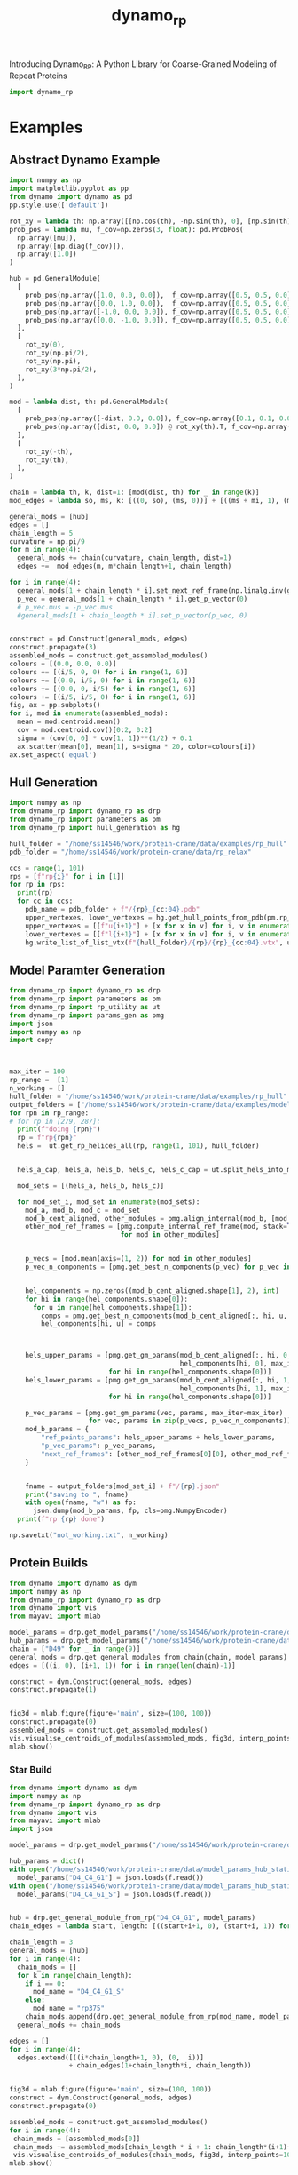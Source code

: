 #+title: dynamo_rp

Introducing Dynamo_RP: A Python Library for Coarse-Grained Modeling of Repeat Proteins

#+begin_src python
import dynamo_rp
#+end_src

#+RESULTS:

* Examples
** Abstract Dynamo Example
#+begin_src python
import numpy as np
import matplotlib.pyplot as pp
from dynamo import dynamo as pd
pp.style.use(['default'])

rot_xy = lambda th: np.array([[np.cos(th), -np.sin(th), 0], [np.sin(th), np.cos(th), 0], [0, 0, 1]])
prob_pos = lambda mu, f_cov=np.zeros(3, float): pd.ProbPos(
  np.array([mu]),
  np.array([np.diag(f_cov)]),
  np.array([1.0])
) 

hub = pd.GeneralModule(
  [
    prob_pos(np.array([1.0, 0.0, 0.0]),  f_cov=np.array([0.5, 0.5, 0.0])),
    prob_pos(np.array([0.0, 1.0, 0.0]),  f_cov=np.array([0.5, 0.5, 0.0])),
    prob_pos(np.array([-1.0, 0.0, 0.0]), f_cov=np.array([0.5, 0.5, 0.0])),
    prob_pos(np.array([0.0, -1.0, 0.0]), f_cov=np.array([0.5, 0.5, 0.0])),
  ],
  [
    rot_xy(0),
    rot_xy(np.pi/2),
    rot_xy(np.pi),
    rot_xy(3*np.pi/2),
  ],
)

mod = lambda dist, th: pd.GeneralModule(
  [
    prob_pos(np.array([-dist, 0.0, 0.0]), f_cov=np.array([0.1, 0.1, 0.0])),
    prob_pos(np.array([dist, 0.0, 0.0]) @ rot_xy(th).T, f_cov=np.array([0.1, 0.1, 0.0]))
  ],
  [
    rot_xy(-th),
    rot_xy(th),
  ],
)

chain = lambda th, k, dist=1: [mod(dist, th) for _ in range(k)]
mod_edges = lambda so, ms, k: [((0, so), (ms, 0))] + [((ms + mi, 1), (ms+mi+1, 0)) for mi in range(k-1)]

general_mods = [hub]
edges = []
chain_length = 5
curvature = np.pi/9 
for m in range(4):
  general_mods += chain(curvature, chain_length, dist=1)
  edges +=  mod_edges(m, m*chain_length+1, chain_length)

for i in range(4):
  general_mods[1 + chain_length * i].set_next_ref_frame(np.linalg.inv(general_mods[0].get_next_ref_frame(i)), 0)
  p_vec = general_mods[1 + chain_length * i].get_p_vector(0)
  # p_vec.mus = -p_vec.mus
  #general_mods[1 + chain_length * i].set_p_vector(p_vec, 0)


construct = pd.Construct(general_mods, edges)
construct.propagate(3)
assembled_mods = construct.get_assembled_modules()
colours = [(0.0, 0.0, 0.0)]
colours += [(i/5, 0, 0) for i in range(1, 6)]
colours += [(0.0, i/5, 0) for i in range(1, 6)]
colours += [(0.0, 0, i/5) for i in range(1, 6)]
colours += [(i/5, i/5, 0) for i in range(1, 6)]
fig, ax = pp.subplots()
for i, mod in enumerate(assembled_mods):
  mean = mod.centroid.mean()
  cov = mod.centroid.cov()[0:2, 0:2]
  sigma = (cov[0, 0] * cov[1, 1])**(1/2) + 0.1
  ax.scatter(mean[0], mean[1], s=sigma * 20, color=colours[i])
ax.set_aspect('equal')
#+end_src

#+RESULTS:
[[file:./.ob-jupyter/ee45352996a182a616e057007165218bc95851c9.png]]
** Hull Generation

#+begin_src python
import numpy as np
from dynamo_rp import dynamo_rp as drp
from dynamo_rp import parameters as pm
from dynamo_rp import hull_generation as hg

hull_folder = "/home/ss14546/work/protein-crane/data/examples/rp_hull"
pdb_folder = "/home/ss14546/work/protein-crane/data/rp_relax"

ccs = range(1, 101)
rps = [f"rp{i}" for i in [1]]
for rp in rps:
  print(rp)
  for cc in ccs:
    pdb_name = pdb_folder + f"/{rp}_{cc:04}.pdb"
    upper_vertexes, lower_vertexes = hg.get_hull_points_from_pdb(pm.rp_module_list[rp], pdb_name)
    upper_vertexes = [[f"u{i+1}"] + [x for x in v] for i, v in enumerate(upper_vertexes)]
    lower_vertexes = [[f"l{i+1}"] + [x for x in v] for i, v in enumerate(lower_vertexes)]
    hg.write_list_of_list_vtx(f"{hull_folder}/{rp}/{rp}_{cc:04}.vtx", upper_vertexes + lower_vertexes)

#+end_src

#+RESULTS:
: rp1

** Model Paramter Generation

#+begin_src python
from dynamo_rp import dynamo_rp as drp
from dynamo_rp import parameters as pm
from dynamo_rp import rp_utility as ut
from dynamo_rp import params_gen as pmg
import json
import numpy as np
import copy



max_iter = 100
rp_range =  [1]
n_working = []
hull_folder = "/home/ss14546/work/protein-crane/data/examples/rp_hull"
output_folders = ["/home/ss14546/work/protein-crane/data/examples/model_params_clean"]
for rpn in rp_range:
# for rp in [279, 287]:
  print(f"doing {rpn}")
  rp = f"rp{rpn}"
  hels =  ut.get_rp_helices_all(rp, range(1, 101), hull_folder)


  hels_a_cap, hels_a, hels_b, hels_c, hels_c_cap = ut.split_hels_into_modules(rp, hels)

  mod_sets = [(hels_a, hels_b, hels_c)]

  for mod_set_i, mod_set in enumerate(mod_sets):
    mod_a, mod_b, mod_c = mod_set
    mod_b_cent_aligned, other_modules = pmg.align_internal(mod_b, [mod_c, mod_a])
    other_mod_ref_frames = [pmg.compute_internal_ref_frame(mod, stack=True)
                            for mod in other_modules]


    p_vecs = [mod.mean(axis=(1, 2)) for mod in other_modules]
    p_vec_n_components = [pmg.get_best_n_components(p_vec) for p_vec in p_vecs]


    hel_components = np.zeros((mod_b_cent_aligned.shape[1], 2), int)
    for hi in range(hel_components.shape[0]):
      for u in range(hel_components.shape[1]):
        comps = pmg.get_best_n_components(mod_b_cent_aligned[:, hi, u, :])
        hel_components[hi, u] = comps



    hels_upper_params = [pmg.get_gm_params(mod_b_cent_aligned[:, hi, 0, :],
                                           hel_components[hi, 0], max_iter=max_iter)
                         for hi in range(hel_components.shape[0])]
    hels_lower_params = [pmg.get_gm_params(mod_b_cent_aligned[:, hi, 1, :],
                                           hel_components[hi, 1], max_iter=max_iter)
                         for hi in range(hel_components.shape[0])]

    p_vec_params = [pmg.get_gm_params(vec, params, max_iter=max_iter)
                    for vec, params in zip(p_vecs, p_vec_n_components)]
    mod_b_params = {
        "ref_points_params": hels_upper_params + hels_lower_params,
        "p_vec_params": p_vec_params,
        "next_ref_frames": [other_mod_ref_frames[0][0], other_mod_ref_frames[0][1]],
    }


    fname = output_folders[mod_set_i] + f"/{rp}.json"
    print("saving to ", fname)
    with open(fname, "w") as fp:
      json.dump(mod_b_params, fp, cls=pmg.NumpyEncoder)
  print(f"rp {rp} done")

np.savetxt("not_working.txt", n_working)
#+end_src

** Protein Builds 
#+begin_src python
from dynamo import dynamo as dym
import numpy as np
from dynamo_rp import dynamo_rp as drp
from dynamo import vis 
from mayavi import mlab

model_params = drp.get_model_params("/home/ss14546/work/protein-crane/data/model_params_clean")
hub_params = drp.get_model_params("/home/ss14546/work/protein-crane/data/model_params_hub_static")
chain = ["D49" for _ in range(9)]
general_mods = drp.get_general_modules_from_chain(chain, model_params)
edges = [((i, 0), (i+1, 1)) for i in range(len(chain)-1)]

construct = dym.Construct(general_mods, edges)
construct.propagate(1)


fig3d = mlab.figure(figure='main', size=(100, 100))
construct.propagate(0)
assembled_mods = construct.get_assembled_modules()
vis.visualise_centroids_of_modules(assembled_mods, fig3d, interp_points=100, fin_dims=[0, 1, 2])
mlab.show()
#+end_src

#+RESULTS:

*** Star Build
#+begin_src python
from dynamo import dynamo as dym
import numpy as np
from dynamo_rp import dynamo_rp as drp
from dynamo import vis 
from mayavi import mlab
import json

model_params = drp.get_model_params("/home/ss14546/work/protein-crane/data/model_params_D4")

hub_params = dict()
with open("/home/ss14546/work/protein-crane/data/model_params_hub_static/D4_C4_G1.json") as f:
  model_params["D4_C4_G1"] = json.loads(f.read()) 
with open("/home/ss14546/work/protein-crane/data/model_params_hub_static/D4_C4_G1_S.json") as f:
  model_params["D4_C4_G1_S"] = json.loads(f.read()) 


hub = drp.get_general_module_from_rp("D4_C4_G1", model_params)
chain_edges = lambda start, length: [((start+i+1, 0), (start+i, 1)) for i in range(length-1)] 

chain_length = 3
general_mods = [hub]
for i in range(4):
  chain_mods = []
  for k in range(chain_length):
    if i == 0:
      mod_name = "D4_C4_G1_S"
    else:
      mod_name = "rp375"
    chain_mods.append(drp.get_general_module_from_rp(mod_name, model_params))
  general_mods += chain_mods

edges = []
for i in range(4):
  edges.extend([((i*chain_length+1, 0), (0,  i))]
               + chain_edges(1+chain_length*i, chain_length))


fig3d = mlab.figure(figure='main', size=(100, 100))
construct = dym.Construct(general_mods, edges)
construct.propagate(0)

assembled_mods = construct.get_assembled_modules()
for i in range(4):
 chain_mods = [assembled_mods[0]]
 chain_mods += assembled_mods[chain_length * i + 1: chain_length*(i+1)+1]
 vis.visualise_centroids_of_modules(chain_mods, fig3d, interp_points=100)
mlab.show()
#+end_src

#+RESULTS:

** PDB Generation
#+begin_src python
from dynamo_rp import pdb_generation as pg 
#+end_src

#+begin_src python
pdb_folder = "/home/ss14546/work/protein-crane/data/elfin-data/pdb_aligned"

get_chain_l = lambda k, max=6: ["D14" for _ in range(k)] + ["D14_j1_D14" for _ in range(max-k)] 
get_chain_r = lambda k, max=6: ["D14" for _ in range(k)] + ["D14_j1_D14" for _ in range(max-k)] 
out_file_l = lambda k, max=6: f"data/d14_analysis/D14x{k}-D14_j1_D14x{max-k}.pdb"
out_file_r = lambda k, max=6: f"data/d14_analysis/D14_j1_D14x{max-k}-D14x{k}.pdb"
for i in range(6+1):
  pg.construct_large_protein(get_chain_l(i), out_file_l(i), pdb_folder)
  pg.construct_large_protein(get_chain_r(i), out_file_r(i), pdb_folder)
#+end_src
